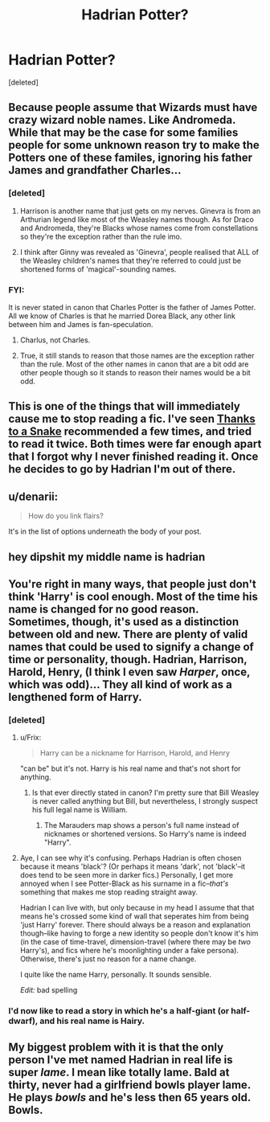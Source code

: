 #+TITLE: Hadrian Potter?

* Hadrian Potter?
:PROPERTIES:
:Score: 0
:DateUnix: 1408408651.0
:DateShort: 2014-Aug-19
:FlairText: Discussion
:END:
[deleted]


** Because people assume that Wizards must have crazy wizard noble names. Like Andromeda. While that may be the case for some families people for some unknown reason try to make the Potters one of these familes, ignoring his father James and grandfather Charles...
:PROPERTIES:
:Score: 7
:DateUnix: 1408412127.0
:DateShort: 2014-Aug-19
:END:

*** [deleted]
:PROPERTIES:
:Score: 4
:DateUnix: 1408442070.0
:DateShort: 2014-Aug-19
:END:

**** Harrison is another name that just gets on my nerves. Ginevra is from an Arthurian legend like most of the Weasley names though. As for Draco and Andromeda, they're Blacks whose names come from constellations so they're the exception rather than the rule imo.
:PROPERTIES:
:Score: 3
:DateUnix: 1408446561.0
:DateShort: 2014-Aug-19
:END:


**** I think after Ginny was revealed as 'Ginevra', people realised that ALL of the Weasley children's names that they're referred to could just be shortened forms of 'magical'-sounding names.
:PROPERTIES:
:Author: 360Saturn
:Score: 2
:DateUnix: 1408992512.0
:DateShort: 2014-Aug-25
:END:


*** FYI:

It is never stated in canon that Charles Potter is the father of James Potter. All we know of Charles is that he married Dorea Black, any other link between him and James is fan-speculation.
:PROPERTIES:
:Author: Frix
:Score: 1
:DateUnix: 1408443861.0
:DateShort: 2014-Aug-19
:END:

**** Charlus, not Charles.
:PROPERTIES:
:Score: 3
:DateUnix: 1408482597.0
:DateShort: 2014-Aug-20
:END:


**** True, it still stands to reason that those names are the exception rather than the rule. Most of the other names in canon that are a bit odd are other people though so it stands to reason their names would be a bit odd.
:PROPERTIES:
:Score: 1
:DateUnix: 1408446492.0
:DateShort: 2014-Aug-19
:END:


** This is one of the things that will immediately cause me to stop reading a fic. I've seen [[https://www.fanfiction.net/s/6926581/1/Thanks-to-a-Snake][Thanks to a Snake]] recommended a few times, and tried to read it twice. Both times were far enough apart that I forgot why I never finished reading it. Once he decides to go by Hadrian I'm out of there.
:PROPERTIES:
:Author: jaysrule24
:Score: 3
:DateUnix: 1408413206.0
:DateShort: 2014-Aug-19
:END:


** u/denarii:
#+begin_quote
  How do you link flairs?
#+end_quote

It's in the list of options underneath the body of your post.
:PROPERTIES:
:Author: denarii
:Score: 2
:DateUnix: 1408451636.0
:DateShort: 2014-Aug-19
:END:


** hey dipshit my middle name is hadrian
:PROPERTIES:
:Author: hadrian_draven
:Score: 1
:DateUnix: 1419794373.0
:DateShort: 2014-Dec-28
:END:


** You're right in many ways, that people just don't think 'Harry' is cool enough. Most of the time his name is changed for no good reason. Sometimes, though, it's used as a distinction between old and new. There are plenty of valid names that could be used to signify a change of time or personality, though. Hadrian, Harrison, Harold, Henry, (I think I even saw /Harper/, once, which was odd)... They all kind of work as a lengthened form of Harry.
:PROPERTIES:
:Author: Wintercearig
:Score: 1
:DateUnix: 1408439891.0
:DateShort: 2014-Aug-19
:END:

*** [deleted]
:PROPERTIES:
:Score: 3
:DateUnix: 1408443290.0
:DateShort: 2014-Aug-19
:END:

**** u/Frix:
#+begin_quote
  Harry can be a nickname for Harrison, Harold, and Henry
#+end_quote

"can be" but it's not. Harry is his real name and that's not short for anything.
:PROPERTIES:
:Author: Frix
:Score: 3
:DateUnix: 1408443972.0
:DateShort: 2014-Aug-19
:END:

***** Is that ever directly stated in canon? I'm pretty sure that Bill Weasley is never called anything but Bill, but nevertheless, I strongly suspect his full legal name is William.
:PROPERTIES:
:Author: sadrice
:Score: 1
:DateUnix: 1409473290.0
:DateShort: 2014-Aug-31
:END:

****** The Marauders map shows a person's full name instead of nicknames or shortened versions. So Harry's name is indeed "Harry".
:PROPERTIES:
:Author: Frix
:Score: 1
:DateUnix: 1409474794.0
:DateShort: 2014-Aug-31
:END:


**** Aye, I can see why it's confusing. Perhaps Hadrian is often chosen because it means 'black'? (Or perhaps it means 'dark', not 'black'--it does tend to be seen more in darker fics.) Personally, I get more annoyed when I see Potter-Black as his surname in a fic--/that's/ something that makes me stop reading straight away.

Hadrian I can live with, but only because in my head I assume that that means he's crossed some kind of wall that seperates him from being 'just Harry' forever. There should always be a reason and explanation though--like having to forge a new identity so people don't know it's him (in the case of time-travel, dimension-travel (where there may be /two/ Harry's), and fics where he's moonlighting under a fake persona). Otherwise, there's just no reason for a name change.

I quite like the name Harry, personally. It sounds sensible.

/Edit:/ bad spelling
:PROPERTIES:
:Author: Wintercearig
:Score: 2
:DateUnix: 1408452144.0
:DateShort: 2014-Aug-19
:END:


*** I'd now like to read a story in which he's a half-giant (or half-dwarf), and his real name is Hairy.
:PROPERTIES:
:Score: 2
:DateUnix: 1408483057.0
:DateShort: 2014-Aug-20
:END:


** My biggest problem with it is that the only person I've met named Hadrian in real life is super /lame/. I mean like totally lame. Bald at thirty, never had a girlfriend bowls player lame. He plays /bowls/ and he's less then 65 years old. Bowls.
:PROPERTIES:
:Author: FutureTrunks
:Score: 0
:DateUnix: 1408484392.0
:DateShort: 2014-Aug-20
:END:
